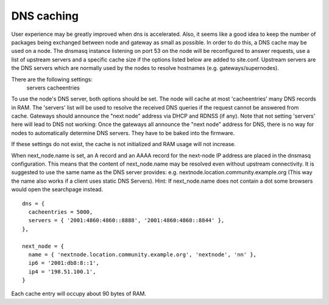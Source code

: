 .. _dns-caching:

DNS caching
===========

User experience may be greatly improved when dns is accelerated. Also, it
seems like a good idea to keep the number of packages being exchanged
between node and gateway as small as possible. In order to do this, a
DNS cache may be used on a node. The dnsmasq instance listening on port
53 on the node will be reconfigured to answer requests, use a list of
upstream servers and a specific cache size if the options listed below are
added to site.conf. Upstream servers are the DNS servers which are normally
used by the nodes to resolve hostnames (e.g. gateways/supernodes).

There are the following settings:
    servers
    cacheentries

To use the node's DNS server, both options should be set. The node will cache at
most 'cacheentries' many DNS records in RAM. The 'servers' list will be used to
resolve the received DNS queries if the request cannot be answered from
cache. Gateways should announce the "next node" address via DHCP and RDNSS (if
any). Note that not setting 'servers' here will lead to DNS not working: Once
the gateways all announce the "next node" address for DNS, there is no way for
nodes to automatically determine DNS servers. They have to be baked into the
firmware.

If these settings do not exist, the cache is not initialized and RAM usage will
not increase.

When next_node.name is set, an A record and an AAAA record for the
next-node IP address are placed in the dnsmasq configuration. This means that
the content of next_node.name may be resolved even without upstream connectivity.
It is suggested to use the same name as the DNS server provides:
e.g. nextnode.location.community.example.org (This way the name also works if a
client uses static DNS Servers). Hint: If next_node.name does not contain a dot
some browsers would open the searchpage instead.

::

  dns = {
    cacheentries = 5000,
    servers = { '2001:4860:4860::8888', '2001:4860:4860::8844' },
  },

  next_node = {
    name = { 'nextnode.location.community.example.org', 'nextnode', 'nn' },
    ip6 = '2001:db8:8::1',
    ip4 = '198.51.100.1',
  }


Each cache entry will occupy about 90 bytes of RAM.
